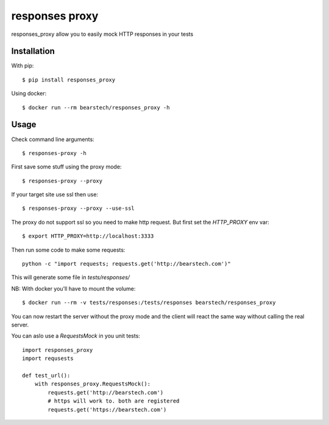 ===================
responses proxy
===================

.. image:: https://travis-ci.org/bearstech/responses_proxy.png?branch=master
  :target: https://travis-ci.org/bearstech/responses_proxy

responses_proxy allow you to easily mock HTTP responses in your tests

Installation
=============

With pip::

    $ pip install responses_proxy

Using docker::

    $ docker run --rm bearstech/responses_proxy -h

Usage
=====

Check command line arguments::

    $ responses-proxy -h

First save some stuff using the proxy mode::

    $ responses-proxy --proxy

If your target site use ssl then use::

    $ responses-proxy --proxy --use-ssl

The proxy do not support ssl so you need to make http request. But first set
the `HTTP_PROXY` env var::

    $ export HTTP_PROXY=http://localhost:3333

Then run some code to make some requests::

    python -c "import requests; requests.get('http://bearstech.com')"

This will generate some file in `tests/responses/`

NB: With docker you'll have to mount the volume::

    $ docker run --rm -v tests/responses:/tests/responses bearstech/responses_proxy

You can now restart the server without the proxy mode and the client will react
the same way without calling the real server.

You can aslo use a `RequestsMock` in you unit tests::

    import responses_proxy
    import requsests

    def test_url():
        with responses_proxy.RequestsMock():
            requests.get('http://bearstech.com')
            # https will work to. both are registered
            requests.get('https://bearstech.com')
